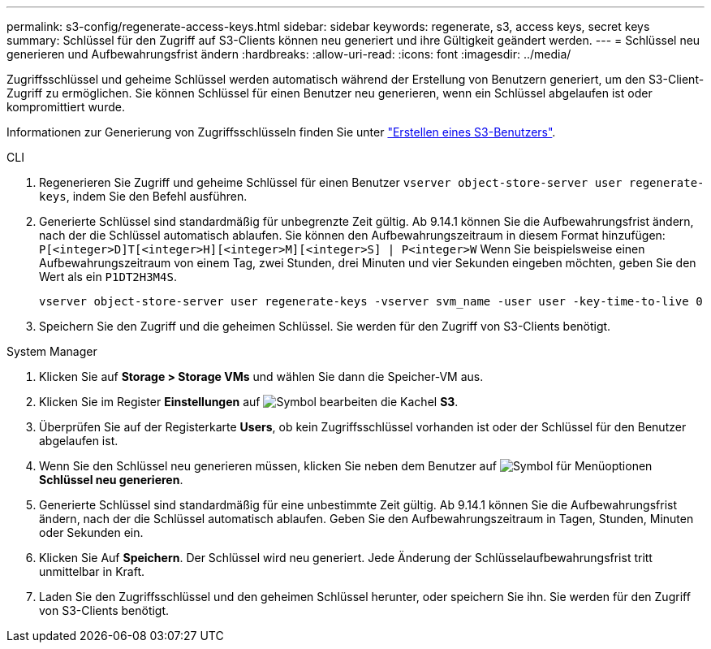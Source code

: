 ---
permalink: s3-config/regenerate-access-keys.html 
sidebar: sidebar 
keywords: regenerate, s3, access keys, secret keys 
summary: Schlüssel für den Zugriff auf S3-Clients können neu generiert und ihre Gültigkeit geändert werden. 
---
= Schlüssel neu generieren und Aufbewahrungsfrist ändern
:hardbreaks:
:allow-uri-read: 
:icons: font
:imagesdir: ../media/


[role="lead"]
Zugriffsschlüssel und geheime Schlüssel werden automatisch während der Erstellung von Benutzern generiert, um den S3-Client-Zugriff zu ermöglichen. Sie können Schlüssel für einen Benutzer neu generieren, wenn ein Schlüssel abgelaufen ist oder kompromittiert wurde.

Informationen zur Generierung von Zugriffsschlüsseln finden Sie unter link:../s3-config/create-s3-user-task.html["Erstellen eines S3-Benutzers"].

[role="tabbed-block"]
====
.CLI
--
. Regenerieren Sie Zugriff und geheime Schlüssel für einen Benutzer `vserver object-store-server user regenerate-keys`, indem Sie den Befehl ausführen.
. Generierte Schlüssel sind standardmäßig für unbegrenzte Zeit gültig. Ab 9.14.1 können Sie die Aufbewahrungsfrist ändern, nach der die Schlüssel automatisch ablaufen. Sie können den Aufbewahrungszeitraum in diesem Format hinzufügen: `P[<integer>D]T[<integer>H][<integer>M][<integer>S] | P<integer>W` Wenn Sie beispielsweise einen Aufbewahrungszeitraum von einem Tag, zwei Stunden, drei Minuten und vier Sekunden eingeben möchten, geben Sie den Wert als ein `P1DT2H3M4S`.
+
[listing]
----
vserver object-store-server user regenerate-keys -vserver svm_name -user user -key-time-to-live 0
----
. Speichern Sie den Zugriff und die geheimen Schlüssel. Sie werden für den Zugriff von S3-Clients benötigt.


--
.System Manager
--
. Klicken Sie auf *Storage > Storage VMs* und wählen Sie dann die Speicher-VM aus.
. Klicken Sie im Register *Einstellungen* auf image:icon_pencil.gif["Symbol bearbeiten"] die Kachel *S3*.
. Überprüfen Sie auf der Registerkarte *Users*, ob kein Zugriffsschlüssel vorhanden ist oder der Schlüssel für den Benutzer abgelaufen ist.
. Wenn Sie den Schlüssel neu generieren müssen, klicken Sie neben dem Benutzer auf image:icon_kabob.gif["Symbol für Menüoptionen"] *Schlüssel neu generieren*.
. Generierte Schlüssel sind standardmäßig für eine unbestimmte Zeit gültig. Ab 9.14.1 können Sie die Aufbewahrungsfrist ändern, nach der die Schlüssel automatisch ablaufen. Geben Sie den Aufbewahrungszeitraum in Tagen, Stunden, Minuten oder Sekunden ein.
. Klicken Sie Auf *Speichern*. Der Schlüssel wird neu generiert. Jede Änderung der Schlüsselaufbewahrungsfrist tritt unmittelbar in Kraft.
. Laden Sie den Zugriffsschlüssel und den geheimen Schlüssel herunter, oder speichern Sie ihn. Sie werden für den Zugriff von S3-Clients benötigt.


--
====